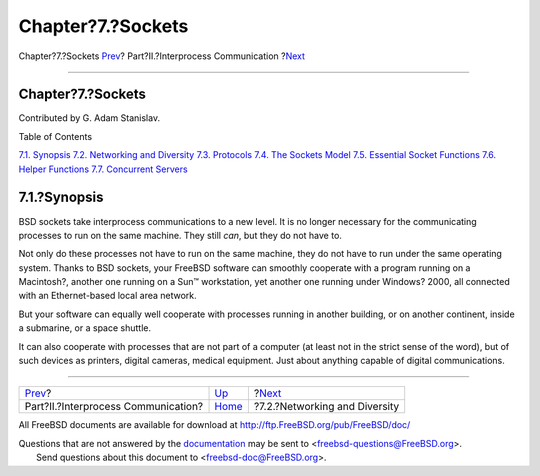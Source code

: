==================
Chapter?7.?Sockets
==================

.. raw:: html

   <div class="navheader">

Chapter?7.?Sockets
`Prev <ipc.html>`__?
Part?II.?Interprocess Communication
?\ `Next <sockets-diversity.html>`__

--------------

.. raw:: html

   </div>

.. raw:: html

   <div class="chapter">

.. raw:: html

   <div class="titlepage" xmlns="">

.. raw:: html

   <div>

.. raw:: html

   <div>

Chapter?7.?Sockets
------------------

.. raw:: html

   </div>

.. raw:: html

   <div>

Contributed by G. Adam Stanislav.

.. raw:: html

   </div>

.. raw:: html

   </div>

.. raw:: html

   </div>

.. raw:: html

   <div class="toc">

.. raw:: html

   <div class="toc-title">

Table of Contents

.. raw:: html

   </div>

`7.1. Synopsis <sockets.html#sockets-synopsis>`__
`7.2. Networking and Diversity <sockets-diversity.html>`__
`7.3. Protocols <sockets-protocols.html>`__
`7.4. The Sockets Model <sockets-model.html>`__
`7.5. Essential Socket Functions <sockets-essential-functions.html>`__
`7.6. Helper Functions <sockets-helper-functions.html>`__
`7.7. Concurrent Servers <sockets-concurrent-servers.html>`__

.. raw:: html

   </div>

.. raw:: html

   <div class="sect1">

.. raw:: html

   <div class="titlepage" xmlns="">

.. raw:: html

   <div>

.. raw:: html

   <div>

7.1.?Synopsis
-------------

.. raw:: html

   </div>

.. raw:: html

   </div>

.. raw:: html

   </div>

BSD sockets take interprocess communications to a new level. It is no
longer necessary for the communicating processes to run on the same
machine. They still *can*, but they do not have to.

Not only do these processes not have to run on the same machine, they do
not have to run under the same operating system. Thanks to BSD sockets,
your FreeBSD software can smoothly cooperate with a program running on a
Macintosh?, another one running on a Sun™ workstation, yet another one
running under Windows? 2000, all connected with an Ethernet-based local
area network.

But your software can equally well cooperate with processes running in
another building, or on another continent, inside a submarine, or a
space shuttle.

It can also cooperate with processes that are not part of a computer (at
least not in the strict sense of the word), but of such devices as
printers, digital cameras, medical equipment. Just about anything
capable of digital communications.

.. raw:: html

   </div>

.. raw:: html

   </div>

.. raw:: html

   <div class="navfooter">

--------------

+----------------------------------------+-------------------------+----------------------------------------+
| `Prev <ipc.html>`__?                   | `Up <ipc.html>`__       | ?\ `Next <sockets-diversity.html>`__   |
+----------------------------------------+-------------------------+----------------------------------------+
| Part?II.?Interprocess Communication?   | `Home <index.html>`__   | ?7.2.?Networking and Diversity         |
+----------------------------------------+-------------------------+----------------------------------------+

.. raw:: html

   </div>

All FreeBSD documents are available for download at
http://ftp.FreeBSD.org/pub/FreeBSD/doc/

| Questions that are not answered by the
  `documentation <http://www.FreeBSD.org/docs.html>`__ may be sent to
  <freebsd-questions@FreeBSD.org\ >.
|  Send questions about this document to <freebsd-doc@FreeBSD.org\ >.
